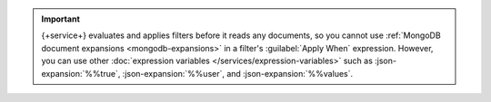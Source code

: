 .. important::

   {+service+} evaluates and applies filters before it reads any
   documents, so you cannot use :ref:`MongoDB document expansions
   <mongodb-expansions>` in a filter's :guilabel:`Apply When`
   expression. However, you can use other :doc:`expression variables
   </services/expression-variables>` such as :json-expansion:`%%true`,
   :json-expansion:`%%user`, and :json-expansion:`%%values`.
